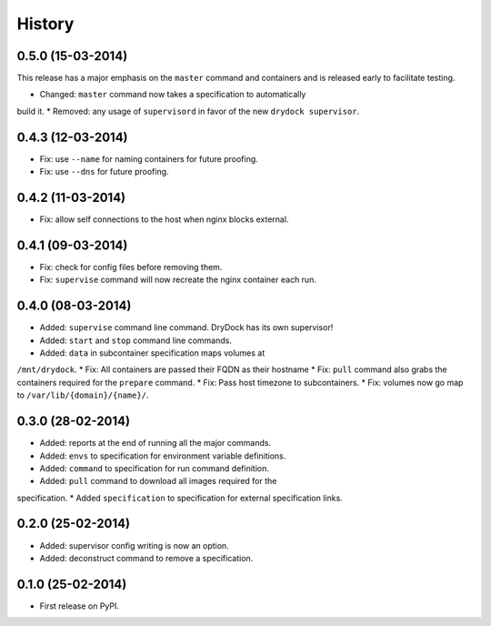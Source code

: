 .. :changelog:

History
-------

0.5.0 (15-03-2014)
++++++++++++++++++

.. warning:
This release has a major emphasis on the ``master`` command and containers
and is released early to facilitate testing.

* Changed: ``master`` command now takes a specification to automatically
build it.
* Removed: any usage of ``supervisord`` in favor of the new
``drydock supervisor``.

0.4.3 (12-03-2014)
++++++++++++++++++

* Fix: use ``--name`` for naming containers for future proofing.
* Fix: use ``--dns`` for future proofing.

0.4.2 (11-03-2014)
++++++++++++++++++

* Fix: allow self connections to the host when nginx blocks external.

0.4.1 (09-03-2014)
++++++++++++++++++

* Fix: check for config files before removing them.
* Fix: ``supervise`` command will now recreate the nginx container each run.

0.4.0 (08-03-2014)
++++++++++++++++++


* Added: ``supervise`` command line command. DryDock has its own supervisor!
* Added: ``start`` and ``stop`` command line commands.
* Added: ``data`` in subcontainer specification maps volumes at
``/mnt/drydock``.
* Fix: All containers are passed their FQDN as their hostname
* Fix: ``pull`` command also grabs the containers required for the
``prepare`` command.
* Fix: Pass host timezone to subcontainers.
* Fix: volumes now go map to ``/var/lib/{domain}/{name}/``.

0.3.0 (28-02-2014)
++++++++++++++++++

* Added: reports at the end of running all the major commands.
* Added: ``envs`` to specification for environment variable definitions.
* Added: ``command`` to specification for run command definition.
* Added: ``pull`` command to download all images required for the
specification.
* Added ``specification`` to specification for external specification links.

0.2.0 (25-02-2014)
++++++++++++++++++

* Added: supervisor config writing is now an option.
* Added: deconstruct command to remove a specification.

0.1.0 (25-02-2014)
++++++++++++++++++

* First release on PyPI.
